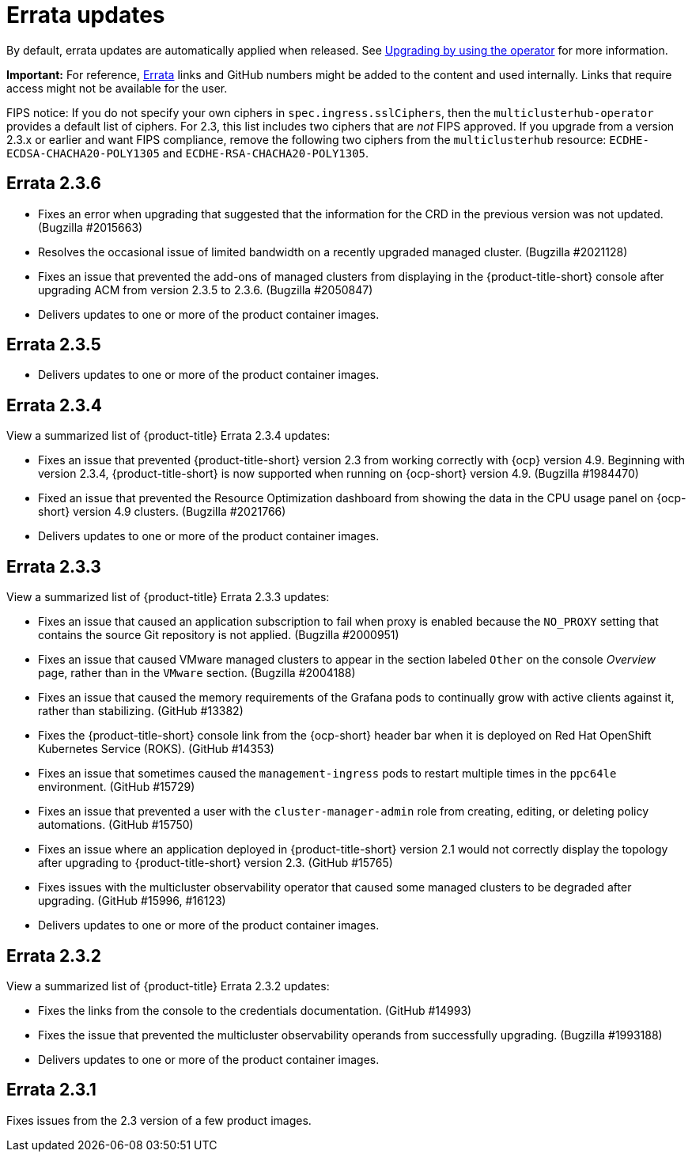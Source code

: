 [#errata-updates]
= Errata updates

By default, errata updates are automatically applied when released. See link:../install/upgrade_hub.adoc#upgrading-by-using-the-operator[Upgrading by using the operator] for more information.

*Important:* For reference, https://access.redhat.com/errata/#/[Errata] links and GitHub numbers might be added to the content and used internally. Links that require access might not be available for the user. 

FIPS notice: If you do not specify your own ciphers in `spec.ingress.sslCiphers`, then the `multiclusterhub-operator` provides a default list of ciphers. For 2.3, this list includes two ciphers that are _not_ FIPS approved. If you upgrade from a version 2.3.x or earlier and want FIPS compliance, remove the following two ciphers from the `multiclusterhub` resource: `ECDHE-ECDSA-CHACHA20-POLY1305` and `ECDHE-RSA-CHACHA20-POLY1305`.

== Errata 2.3.6

* Fixes an error when upgrading that suggested that the information for the CRD in the previous version was not updated. (Bugzilla #2015663)

* Resolves the occasional issue of limited bandwidth on a recently upgraded managed cluster. (Bugzilla #2021128)

* Fixes an issue that prevented the add-ons of managed clusters from displaying in the {product-title-short} console after upgrading ACM from version 2.3.5 to 2.3.6. (Bugzilla #2050847)

* Delivers updates to one or more of the product container images.

== Errata 2.3.5

* Delivers updates to one or more of the product container images.

== Errata 2.3.4

View a summarized list of {product-title} Errata 2.3.4 updates:

* Fixes an issue that prevented {product-title-short} version 2.3 from working correctly with {ocp} version 4.9. Beginning with version 2.3.4, {product-title-short} is now supported when running on {ocp-short} version 4.9. (Bugzilla #1984470)

* Fixed an issue that prevented the Resource Optimization dashboard from showing the data in the CPU usage panel on {ocp-short} version 4.9 clusters. (Bugzilla #2021766)

* Delivers updates to one or more of the product container images.

== Errata 2.3.3

View a summarized list of {product-title} Errata 2.3.3 updates:

* Fixes an issue that caused an application subscription to fail when proxy is enabled because the `NO_PROXY` setting that contains the source Git repository is not applied. (Bugzilla #2000951)

* Fixes an issue that caused VMware managed clusters to appear in the section labeled `Other` on the console _Overview_ page, rather than in the `VMware` section. (Bugzilla #2004188)

* Fixes an issue that caused the memory requirements of the Grafana pods to continually grow with active clients against it, rather than stabilizing. (GitHub #13382)

* Fixes the {product-title-short} console link from the {ocp-short} header bar when it is deployed on Red Hat OpenShift Kubernetes Service (ROKS). (GitHub #14353)

* Fixes an issue that sometimes caused the `management-ingress` pods to restart multiple times in the `ppc64le` environment. (GitHub #15729)

* Fixes an issue that prevented a user with the `cluster-manager-admin` role from creating, editing, or deleting policy automations. (GitHub #15750)

* Fixes an issue where an application deployed in {product-title-short} version 2.1 would not correctly display the topology after upgrading to {product-title-short} version 2.3. (GitHub #15765)

* Fixes issues with the multicluster observability operator that caused some managed clusters to be degraded after upgrading. (GitHub #15996, #16123) 

* Delivers updates to one or more of the product container images.

== Errata 2.3.2

View a summarized list of {product-title} Errata 2.3.2 updates:

* Fixes the links from the console to the credentials documentation. (GitHub #14993)

* Fixes the issue that prevented the multicluster observability operands from successfully upgrading. (Bugzilla #1993188)

* Delivers updates to one or more of the product container images.

== Errata 2.3.1

Fixes issues from the 2.3 version of a few product images.


